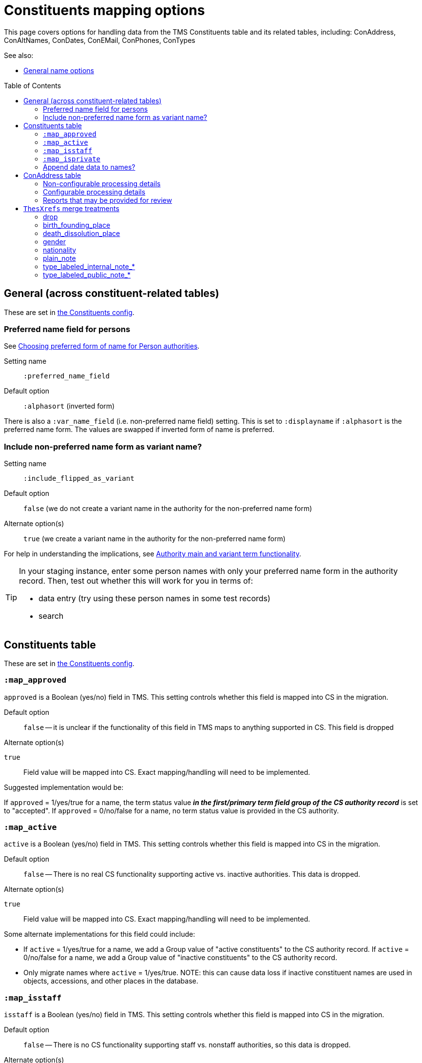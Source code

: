 :toc:
:toc-placement!:
:toclevels: 4

ifdef::env-github[]
:tip-caption: :bulb:
:note-caption: :information_source:
:important-caption: :heavy_exclamation_mark:
:caution-caption: :fire:
:warning-caption: :warning:
:imagesdir: https://raw.githubusercontent.com/lyrasis/kiba-tms/main/doc/img
endif::[]

= Constituents mapping options

This page covers options for handling data from the TMS Constituents table and its related tables, including: ConAddress, ConAltNames, ConDates, ConEMail, ConPhones, ConTypes

See also:

* xref:names.adoc[General name options]

toc::[]

== General (across constituent-related tables)

These are set in https://github.com/lyrasis/kiba-tms/blob/main/lib/kiba/tms/constituents.rb[the Constituents config].

=== Preferred name field for persons

See https://github.com/lyrasis/collectionspace-migration-explainers/blob/main/docs/choosing_preferred_name_form_for_persons.adoc[Choosing preferred form of name for Person authorities].

Setting name:: `:preferred_name_field`
Default option:: `:alphasort` (inverted form)

There is also a `:var_name_field` (i.e. non-preferred name field) setting. This is set to `:displayname` if `:alphasort` is the preferred name form. The values are swapped if inverted form of name is preferred.

=== Include non-preferred name form as variant name?

Setting name:: `:include_flipped_as_variant`
Default option:: `false` (we do not create a variant name in the authority for the non-preferred name form)
Alternate option(s):: `true` (we create a variant name in the authority for the non-preferred name form)

For help in understanding the implications, see https://github.com/lyrasis/collectionspace-migration-explainers/blob/main/docs/authority_main_variant_term_functionality.adoc[Authority main and variant term functionality].

[TIP]
====
In your staging instance, enter some person names with only your preferred name form in the authority record. Then, test out whether this will work for you in terms of:

* data entry (try using these person names in some test records)
* search
====


== Constituents table

These are set in https://github.com/lyrasis/kiba-tms/blob/main/lib/kiba/tms/constituents.rb[the Constituents config].

=== `:map_approved`

`approved` is a Boolean (yes/no) field in TMS. This setting controls whether this field is mapped into CS in the migration.

Default option:: `false` -- it is unclear if the functionality of this field in TMS maps to anything supported in CS. This field is dropped

.Alternate option(s)
`true`:: Field value will be mapped into CS. Exact mapping/handling will need to be implemented.

Suggested implementation would be:

If `approved` = 1/yes/true for a name, the term status value *_in the first/primary term field group of the CS authority record_* is set to "accepted". If `approved` = 0/no/false for a name, no term status value is provided in the CS authority.

=== `:map_active`

`active` is a Boolean (yes/no) field in TMS. This setting controls whether this field is mapped into CS in the migration.

Default option:: `false` -- There is no real CS functionality supporting active vs. inactive authorities. This data is dropped.

.Alternate option(s)
`true`:: Field value will be mapped into CS. Exact mapping/handling will need to be implemented.

Some alternate implementations for this field could include:

* If `active` = 1/yes/true for a name, we add a Group value of "active constituents" to the CS authority record. If `active` = 0/no/false for a name, we add a Group value of "inactive constituents" to the CS authority record.
* Only migrate names where `active` = 1/yes/true. NOTE: this can cause data loss if inactive constituent names are used in objects, accessions, and other places in the database.

=== `:map_isstaff`

`isstaff` is a Boolean (yes/no) field in TMS. This setting controls whether this field is mapped into CS in the migration.

Default option:: `false` -- There is no CS functionality supporting staff vs. nonstaff authorities, so this data is dropped.

.Alternate option(s)
`true`:: Field value will be mapped into CS. Exact mapping/handling will need to be implemented.

Some alternate implementations for this field could include:

* If `isstaff` = 1/yes/true for a name migrating as a Person authority, we add a Term type value of "Employee" to the CS authority record. If `isstaff` = 1/yes/true for a name migrating as an Organization authority, we do nothing. If `isstaff` = 0/no/false for a name, we do nothing.
* If `isstaff` = 1/yes/true for a name, we add a Group value of "staff" to the CS authority record. If `isstaff` = 0/no/false for a name, we do nothing.

=== `:map_isprivate`

`isstaff` is a Boolean (yes/no) field in TMS. The TMS data dictionary indicates this field is used to indicate whether a constituent is a private collector. This setting controls whether this field is mapped into CS in the migration.

Default option:: `false` -- There is no CS functionality supporting authorities representing private collectors vs other names.

.Alternate option(s)
`true`:: Field value will be mapped into CS. Exact mapping/handling will need to be implemented.

Some alternate implementations for this field could include:

* If `isprivate` = 1/yes/true for a name, we add a Group value of "private collectors" to the CS authority record. If `isprivate` = 0/no/false for a name, we do nothing.

=== Append date data to names?
If there is date data for a name, this can be appended to the actual name value.

Default option:: `:duplicates` - during processing, we check for duplicate name values. Date values, when present, are appended to duplicate name values in hopes of disambiguating the duplicates automatically using existing data.

.Alternate option(s)
`:none`:: no dates will be appended to names. Any duplicate disambiguation will be done by client in TMS and/or cleanup worksheets
`:all`:: date values, when present, will be appended to all names
`:person`:: date values, when present, will be appended to all person names
`:organization`:: date values, when present, will be appended to all organization names


== ConAddress table
=== Non-configurable processing details

* If multiple addresses are associated with a single name, the TMS `ConAddress.rank` field is used to order the addresses in CS.

=== Configurable processing details
Please see https://github.com/lyrasis/kiba-tms/blob/main/lib/kiba/tms/con_address.rb[our default settings for migrating ConAddress data]. Apologies for making you look at (sort of) code, but there are plain text descriptions of each setting and what it does.

Your migration specialist will let you know if any of these defaults have been overridden.

Let your migration specialist know if you want to change any of the settings.

=== Reports that may be provided for review

con_address_countries_clean_review.csv:: Addresses with country values that cannot be exactly or cleanly mapped to CS countries vocabulary. Will require custom `ConAddress.config.country_remappings` settings.
con_address_dropping.csv:: Addresses dropped from migration because (1) they are for constituents that are not migrating; (2) they are marked inactive and the migration is set to omit inactive addresses; or (3) there was no address data in the row
con_address_duplicates.csv:: Addresses dropped from migration because, once data was processed/shaped, the address duplicated another address for the same constituent. **Remarks/notes for the address were NOT included in deduplication process, so this report is given in case any important info was dropped from those fields.**
constituents_with_multiple_address.csv:: Address data for names that will have more than one address merged in the migration. Clients may want to review and clean these up post migration.

== `ThesXrefs` merge treatments

The TMS `ThesXrefs` table stores terms/values of different types for merge into various target tables, including `Constituents`.

Your Migration Specialist will let you know about any custom cleanup and preparation of these values prior to merging them into `Consituents`. Usually this involves some handling of any `:remarks` values that may have been recorded for individual xrefs.

Each `:thesxreftype` must be assigned a treatment, which is used to merge the term values into the `Constituents` data as shaped for CollectionSpace. Multiple values are merged into a single Constituent record in order of the `:displayorder` value for `ThesXrefs` row. The available treatments are:

=== drop

Rows with this treatment assigned to their `:thesxreftype` will be omitted from the migration.

=== birth_founding_place

*Initial processing*

The `:termpreferred` value from rows with this treatment will be mapped to `Constituents` `:term_birth_founding_place_preferred`. The `:termused` value is mapped to `Constituents` `:term_birth_founding_place_used`. The `:remarks` value is mapped to `Constituents` `:term_birth_founding_place_note`.

NOTE: Any birth_founding_place info that may have been merged in from `ConGeography` will take precedence over such data merged in from `ThesXrefs` in subsequent processing.

*TECHNICAL NOTE:* `:term_birth_founding_place_preferred`, `:term_birth_founding_place_used`, and `:term_birth_founding_place_note` must be merged in like a repeatable field group for subsequent processing to be possible.

*Person processing*

.If `Person` `birthPlace` field is authority controlled
* The first `:term_birth_founding_place_preferred` value will be mapped to `birthPlace` field. If there is a `:term_birth_founding_place_note` value associated with first value, it is mapped to `:term_note_birthplace` with prefix [.value]#Birth place field value note:#.
* If there are more than one `:term_birth_founding_place_used` values, the first (represented by the preferred term mapped to `birthPlace`) is discarded. Subsequent values are concatenated into a note string with prefix label: [.value]#Subsequent birth place(s):#, which is mapped to `:term_note_birthplace` field

.If `Person` `birthPlace` field is free text
* The first `:term_birth_founding_place_used` value will be mapped to `birthPlace` field. If there is an associated `:term_birth_founding_place_note` value, it will be appended to the `birthPlace` field, separated by " -- ".
* If there are more than one `:term_birth_founding_place_used` values, subsequent values are concatenated into a note string with prefix label: [.value]#Subsequent birth place(s):#, which is mapped to `:term_note_birthplace` field.

.Regardless of `birthPlace` authority controlled/free text status
* If any birthPlace info was merged in from `ConGeography`, the first value from that data will be mapped to `birthPlace`, and all `:term_birth_founding_place_used` values prepared and mapped as a note string as described above.
* Any `:term_note_birthplace` values are mapped to `bioNote` field.

*Organization processing*

This is handled the same as for Person, but with mappings to `foundingPlace`, and `historyNote` fields, with note labels reflecting founding place.

=== death_dissolution_place

*Initial processing*
This is handled the same  as `birth_founding_place`, but "death_dissolution" in the target `Constituent` fields instead of "birth_founding".

*Organization processing*

Organization records do not have a `dissolutionPlace` field, so any `:term_death_dissolution_place_used` values are concatenated into a string separated by "; ". The whole string is prepended with label [.value]#Dissolution place(s):# and mapped to `historyNote` field.

Any `:term_death_dissolution_place_note` values are concatenated into a string separated by "; ". The whole string is prepended with label [.value]#Dissolution place note(s):# and mapped to `historyNote` field.

*Person processing*

Logic is the same as for `birth_founding_place`, but mapping into `deathPlace` field, and tweaking note field labels to say "death" instead of "birth".

=== gender

*Initial processing*

The `:termpreferred` value from rows with this treatment will be mapped to `Constituents` `:term_gender`. The `:remarks` value is mapped to `Constituents` `:term_gender_note`. The `:thesxreftype` value is mapped to `Consitutents` `:term_gender_label`.

*TECHNICAL NOTE:* `:term_gender`, `:term_gender_note`, and `:term_gender_label` must be merged in like a repeatable field group for subsequent processing to be possible.

*Person processing*

.If there is one `:term_gender` value for the person
* `:term_gender` value is mapped to `Person` `gender` field
* If there is a `:term_gender_note` value, it is transformed as per the pattern `{term_gender_label} note on Gender field value: {term_gender_note}`, and mapped to the `:term_note_gender` field

.If there is more than one `:term_gender` value for the same person
* Term, note, and label values are split into "preceding" and "final" groups for processing. The "preceding" group can have any number of values.
* All "preceding" values are mapped to the `:term_note_gender` field, transformed as per the pattern `{term_gender_label} note: {term_gender} -- {term_gender_note}`
* Final `:term_gender` value mapped to the `Person` `gender` field.
* Final `:term_gender_note` value, if any, is transformed as per the pattern `{term_gender_label} note on Gender field value: {term_gender_note}`, and mapped to the `:term_note_gender` field

`:term_note_gender` value will be mapped to the `Person` `bioNote` field.

*Organization processing*

All values will be treated as "preceding" values are in persons with more than one `term_gender` value.

`:term_note_gender` values will be mapped to `Organization` `historyNote` field.

If any such values are present, your Migration Specialist will likely flag them for post-migration review, since Organizations are not expected to have gender.

=== nationality

*Initial processing*

The `:termused` value from rows with this treatment will be mapped to `Constituents` `:term_nationality`. The `:remarks` value is mapped to `Constituents` `:term_nationality_note`. The `:thesxreftype` value is mapped to `Consitutents` `:term_nationality_label`.

NOTE: Any nationality info that may have been merged in from `ConGeography` will take precedence over such data merged in from `ThesXrefs` in subsequent processing.

*TECHNICAL NOTE:* `:term_nationality`, `:term_nationality__note`, and `:term_nationality_label` must be merged in like a repeatable field group for subsequent processing to be possible.

*Person processing*

.If there is no `Person` `nationality` value from other data sources
* The first `:term_nationality_used` and `:term_nationality_note` values will be concatenated (with " -- " as separator) and mapped to `nationality` field.
* If there are more than one `:term_nationality_used` values, subsequent values are combined and mapped to `bioNote` following the pattern:

`{term_nationality_label value} note: {term_nationality_used} -- {term_nationality_note}`

.If there is a `Person` `nationality` value from another data source
* All values are combined following the pattern described above and mapped to `bioNote`.

*Organization processing*

All values are combined following the pattern described above and mapped to `historyNote`.

=== plain_note

*Initial processing*

The following pattern is mapped into `Constituents` `:term_plain_note` field:

`Untyped note: {termused value} -- {remarks value}`

*Person processing*

`:term_plain_note` is mapped into `nameNote`.

*Organization processing*

`:term_plain_note` is mapped into `historyNote`.

=== type_labeled_internal_note_*

*Initial processing*

The `*` is a free value that will be treated as part of the intermediate field group name, to ensure all values of the same category will appear together in a logical group in the target note field.

The field name pattern is: `term_internal_note_{* value}`.

You may have 7 different `:thesxreftype` values assigned type_labeled_internal_note_copyright treatment, and 3 assigned type_labeled_internal_note_contact treatment.

Each `ThesXrefs` row will produce a separate note string, formatted like:

`{thesxreftype value}: {termused value} -- {remarks value}`

The exception is when the `:termused` value is "see remarks" or something equivalent. In this case, the pattern used is:

`{thesxreftype value}: {remarks value}`

Your Migration Specialist will list any `:termused` values that trigger the second pattern.

NOTE: Currently all fields in CollectionSpace authority term records are private---only viewable by your staff in the CollectionSpace web application. The public/private distinction here is just in the type of information expected to be recorded in the target fields. For instance, if we ever added Person/Organization authority publishing to the CollectionSpace public browser, we would likely include `bioNote` in the public display, but not `nameNote`.

*Person processing*

These notes will be mapped to `nameNote`.

*Organization processing*

Organization does not currently have an internal facing note field, so these must be mapped to `historyNote`.


=== type_labeled_public_note_*

*Initial processing*

Same as for type_labeled_internal_note_* treatment.

*Person processing*

Values map to `bioNote`

*Organization processing*

Values map to `historyNote`.
